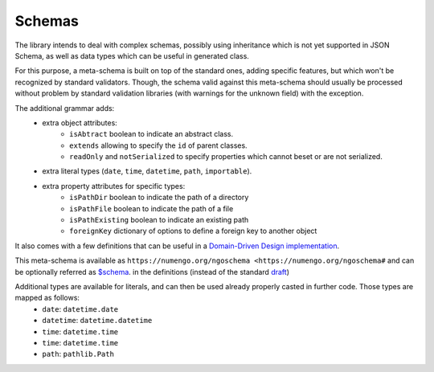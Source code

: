 Schemas
=========

The library intends to deal with complex schemas, possibly using inheritance which is
not yet supported in JSON Schema, as well as data types which can be useful in generated class.

For this purpose, a meta-schema is built on top of the standard ones, adding specific
features, but which won't be recognized by standard validators. Though, the schema
valid against this meta-schema should usually be processed without problem by standard
validation libraries (with warnings for the unknown field) with the exception.

The additional grammar adds:
    * extra object attributes:
        - ``isAbtract`` boolean to indicate an abstract class.
        - ``extends`` allowing to specify the ``id`` of parent classes.
        - ``readOnly`` and ``notSerialized`` to specify properties which cannot beset or are not serialized.
    * extra literal types (``date``, ``time``, ``datetime``, ``path``, ``importable``).
    * extra property attributes for specific types:
        - ``isPathDir`` boolean to indicate the path of a directory
        - ``isPathFile`` boolean to indicate the path of a file
        - ``isPathExisting`` boolean to indicate an existing path
        - ``foreignKey`` dictionary of options to define a foreign key to another object

It also comes with a few definitions that can be useful in a `Domain-Driven Design implementation <https://en.wikipedia.org/wiki/Domain-driven_design>`_.

This meta-schema is available as ``https://numengo.org/ngoschema <https://numengo.org/ngoschema#``
and can be optionally referred as `$schema <https://json-schema.org/understanding-json-schema/basics.html#declaring-a-json-schema>`_.
in the definitions (instead of the standard `draft <https://json-schema.org/understanding-json-schema/index.html>`_)

Additional types are available for literals, and can then be used already properly casted in further code. Those types are mapped as follows:
    * ``date``: ``datetime.date``
    * ``datetime``: ``datetime.datetime``
    * ``time``: ``datetime.time``
    * ``time``: ``datetime.time``
    * ``path``: ``pathlib.Path``

